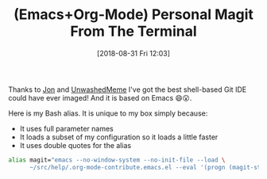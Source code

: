 #+BLOG: wisdomandwonder
#+POSTID: 10787
#+ORG2BLOG:
#+DATE: [2018-08-31 Fri 12:03]
#+OPTIONS: toc:nil num:nil todo:nil pri:nil tags:nil ^:nil
#+CATEGORY: Article
#+TAGS: Babel, Emacs, Ide, Lisp, Literate Programming, Programming Language, Reproducible research, elisp, org-mode
#+TITLE: (Emacs+Org-Mode) Personal Magit From The Terminal

Thanks to [[http://irreal.org/blog/?p=7445][Jon]] and [[https://www.reddit.com/r/emacs/comments/9b1bhs/emacsshell_protip_alias_magit/][UnwashedMeme]] I've got the best shell-based Git IDE could
have ever imaged! And it is based on Emacs 😄😮.

#+HTML: <!--more-->

Here is my Bash alias. It is unique to my box simply because:

- It uses full parameter names
- It loads a subset of my configuration so it loads a little faster
- It uses double quotes for the alias

#+name: org_gcr_2018-08-26T08-45-14-05-00_globigerina_5DF684F1-A440-4CBD-B7F5-699EE72FDDC8
#+begin_src sh
alias magit="emacs --no-window-system --no-init-file --load \
      ~/src/help/.org-mode-contribute.emacs.el --eval '(progn (magit-status) (delete-other-windows))'"

#+end_src
